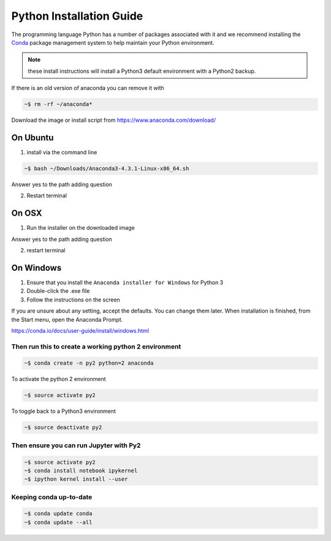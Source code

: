 
Python Installation Guide
===============================

The programming language Python has a number of packages associated
with it and we recommend installing the `Conda
<https://conda.io/docs/>`_ package management system to help maintain
your Python environment.


.. note:: these install instructions will install a Python3 default environment with a Python2 backup.


If there is an old version of anaconda you can remove it with

.. code-block::
   bash
		
   ~$ rm -rf ~/anaconda*
   
Download the image or install script from https://www.anaconda.com/download/

On Ubuntu
^^^^^^^^^^^^

1. install via the command line

.. code-block::
    bash
   
    ~$ bash ~/Downloads/Anaconda3-4.3.1-Linux-x86_64.sh

Answer yes to the path adding question
   
2. Restart terminal


On OSX
^^^^^^^^^^

1. Run the installer on the downloaded image

Answer yes to the path adding question

2. restart terminal


On Windows
^^^^^^^^^^^^^^^^^^^

1. Ensure that you install the ``Anaconda installer for Windows`` for Python 3

2. Double-click the .exe file

3. Follow the instructions on the screen

If you are unsure about any setting, accept the defaults. You can change them later.
When installation is finished, from the Start menu, open the Anaconda Prompt.

https://conda.io/docs/user-guide/install/windows.html

   
Then run this to create a working python 2 environment
-----------------------------------------------------------

.. code-block::
    bash
		
    ~$ conda create -n py2 python=2 anaconda


To activate the python 2 environment

.. code-block::
    bash
		
    ~$ source activate py2

To toggle back to a Python3 environment

.. code-block::
    bash
   
    ~$ source deactivate py2

Then ensure you can run Jupyter with Py2
------------------------------------------

.. code-block:: bash
		
    ~$ source activate py2
    ~$ conda install notebook ipykernel
    ~$ ipython kernel install --user

   
Keeping conda up-to-date
------------------------------

.. code-block:: bash

    ~$ conda update conda
    ~$ conda update --all

